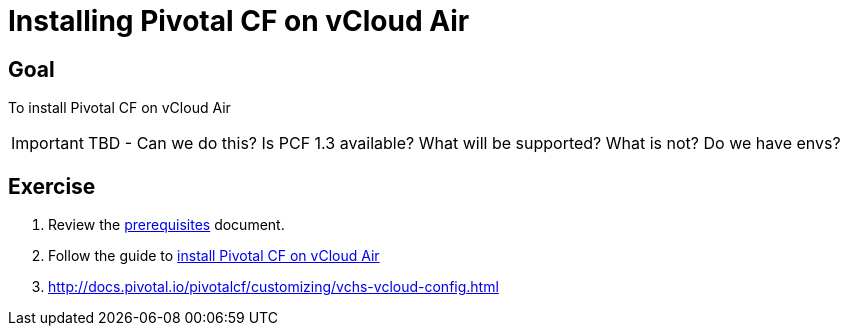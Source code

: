 = Installing Pivotal CF on vCloud Air

== Goal

To install Pivotal CF on vCloud Air

[IMPORTANT]
====
TBD - Can we do this?  Is PCF 1.3 available?  What will be supported?  What is not?  Do we have envs?
====

== Exercise

. Review the link:http://docs.pivotal.io/pivotalcf/customizing/requirements.html[prerequisites] document.

. Follow the guide to link:http://docs.pivotal.io/pivotalcf/customizing/pcf-vchs-vcloud.html[install Pivotal CF on vCloud Air]

. http://docs.pivotal.io/pivotalcf/customizing/vchs-vcloud-config.html

